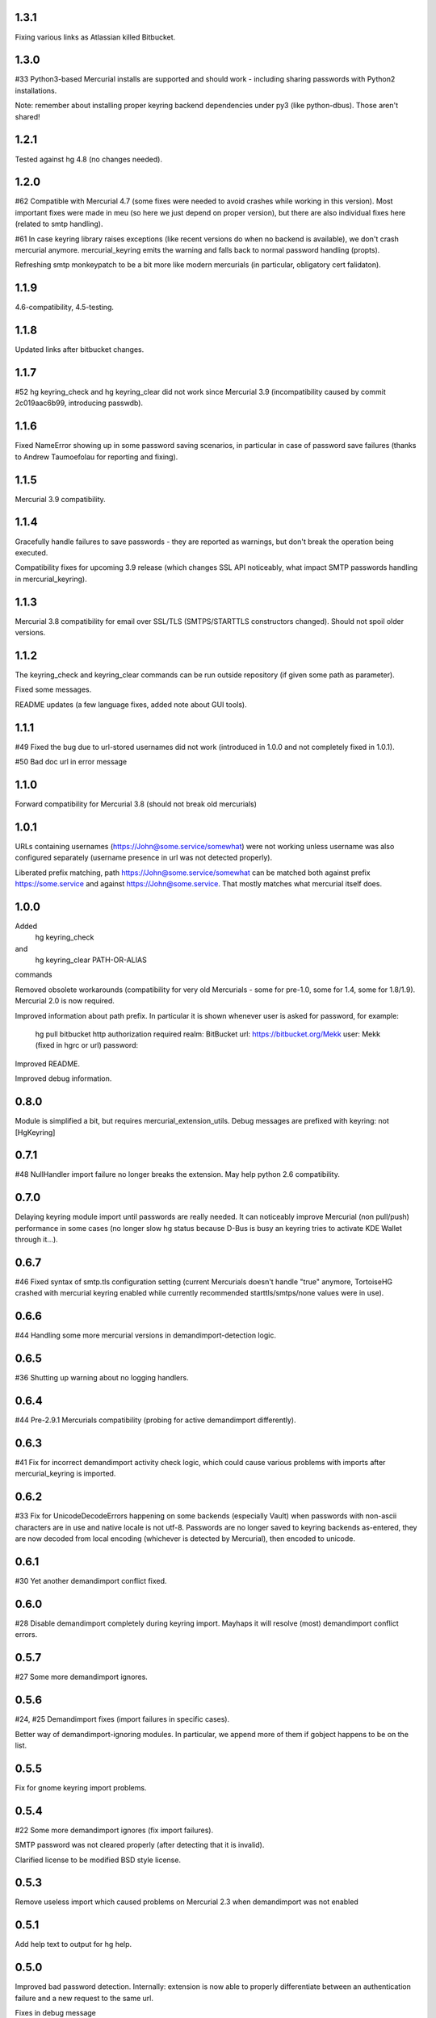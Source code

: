 
1.3.1
~~~~~~~~~~~~

Fixing various links as Atlassian killed Bitbucket.

1.3.0
~~~~~~~~~~~~

#33 Python3-based Mercurial installs are supported and should work -
including sharing passwords with Python2 installations.

Note: remember about installing proper keyring backend dependencies
under py3 (like python-dbus). Those aren't shared!


1.2.1
~~~~~~~~~~~~

Tested against hg 4.8 (no changes needed).

1.2.0
~~~~~~~~~~~~

#62 Compatible with Mercurial 4.7 (some fixes were needed to avoid
crashes while working in this version). Most important fixes were made
in meu (so here we just depend on proper version), but there are also
individual fixes here (related to smtp handling).

#61 In case keyring library raises exceptions (like recent versions do
when no backend is available), we don't crash mercurial anymore.
mercurial_keyring emits the warning and falls back to normal password
handling (propts).

Refreshing smtp monkeypatch to be a bit more like modern mercurials
(in particular, obligatory cert falidaton).

1.1.9
~~~~~~~~~~~~

4.6-compatibility, 4.5-testing.

1.1.8
~~~~~~~~~~~~~

Updated links after bitbucket changes.

1.1.7
~~~~~~~~~~~~~~~~~~

#52 hg keyring_check and hg keyring_clear did not work since
Mercurial 3.9 (incompatibility caused by commit 2c019aac6b99,
introducing passwdb).

1.1.6
~~~~~~~~~~~~~~~~~~

Fixed NameError showing up in some password saving scenarios, in
particular in case of password save failures (thanks to Andrew
Taumoefolau for reporting and fixing).

1.1.5
~~~~~~~~~~~~~~~~~~

Mercurial 3.9 compatibility.

1.1.4
~~~~~~~~~~~~~~~~~~

Gracefully handle failures to save passwords - they are reported
as warnings, but don't break the operation being executed.

Compatibility fixes for upcoming 3.9 release (which changes SSL API
noticeably, what impact SMTP passwords handling in mercurial_keyring).

1.1.3
~~~~~~~~~~~~~~~~~~

Mercurial 3.8 compatibility for email over SSL/TLS (SMTPS/STARTTLS
constructors changed). Should not spoil older versions.

1.1.2
~~~~~~~~~~~~~~~~~~

The keyring_check and keyring_clear commands can be run outside
repository (if given some path as parameter).

Fixed some messages.

README updates (a few language fixes, added note about GUI tools).

1.1.1
~~~~~~~~~~~~~~~~~~

#49 Fixed the bug due to url-stored usernames did not work (introduced
in 1.0.0 and not completely fixed in 1.0.1).

#50 Bad doc url in error message


1.1.0
~~~~~~~~~~~~~~~~~~

Forward compatibility for Mercurial 3.8 (should not break old mercurials)

1.0.1
~~~~~~~~~~~~~~~~~~

URLs containing usernames (https://John@some.service/somewhat) were
not working unless username was also configured separately (username
presence in url was not detected properly).

Liberated prefix matching, path https://John@some.service/somewhat can
be matched both against prefix https://some.service and against
https://John@some.service. That mostly matches what mercurial itself
does.

1.0.0
~~~~~~~~~~~~~~~~~~

Added
    hg keyring_check
and
    hg keyring_clear PATH-OR-ALIAS
commands

Removed obsolete workarounds (compatibility for very old Mercurials -
some for pre-1.0, some for 1.4, some for 1.8/1.9). 
Mercurial 2.0 is now required.

Improved information about path prefix. In particular it is shown
whenever user is asked for password, for example:
     hg pull bitbucket
     http authorization required
     realm: BitBucket
     url: https://bitbucket.org/Mekk
     user: Mekk (fixed in hgrc or url)
     password: 

Improved README.

Improved debug information.

0.8.0
~~~~~~~~~~~~~~~~~~

Module is simplified a bit, but requires mercurial_extension_utils.
Debug messages are prefixed with keyring: not [HgKeyring]

0.7.1
~~~~~~~~~~~~~~~~~~

#48 NullHandler import failure no longer breaks the extension.
May help python 2.6 compatibility.

0.7.0
~~~~~~~~~~~~~~~~~~~

Delaying keyring module import until passwords are really needed. It
can noticeably improve Mercurial (non pull/push) performance in some
cases (no longer slow hg status because D-Bus is busy an keyring tries
to activate KDE Wallet through it…).

0.6.7
~~~~~~~~~~~~~~~~~

#46 Fixed syntax of smtp.tls configuration setting (current Mercurials
doesn't handle "true" anymore, TortoiseHG crashed with mercurial
keyring enabled while currently recommended starttls/smtps/none values
were in use).

0.6.6
~~~~~~~~~~~~~~~~~ 

#44 Handling some more mercurial versions in demandimport-detection
logic.

0.6.5
~~~~~~~~~~~~~~~~~

#36 Shutting up warning about no logging handlers.

0.6.4
~~~~~~~~~~~~~~~~~

#44 Pre-2.9.1 Mercurials compatibility (probing for active
demandimport differently).

0.6.3
~~~~~~~~~~~~~~~~~

#41 Fix for incorrect demandimport activity check logic, which could
cause various problems with imports after mercurial_keyring is
imported.

0.6.2
~~~~~~~~~~~~~~~~~

#33 Fix for UnicodeDecodeErrors happening on some backends (especially
Vault) when passwords with non-ascii characters are in use and native
locale is not utf-8. Passwords are no longer saved to keyring backends
as-entered, they are now decoded from local encoding (whichever is
detected by Mercurial), then encoded to unicode.

0.6.1
~~~~~~~~~~~~~~~~~

#30 Yet another demandimport conflict fixed.

0.6.0
~~~~~~~~~~~~~~~~~

#28 Disable demandimport completely during keyring import. Mayhaps it
will resolve (most) demandimport conflict errors.

0.5.7
~~~~~~~~~~~~~~~~~

#27 Some more demandimport ignores.

0.5.6
~~~~~~~~~~~~~~~~~

#24, #25 Demandimport fixes (import failures in specific cases).

Better way of demandimport-ignoring modules. In particular, we append
more of them if gobject happens to be on the list.

0.5.5
~~~~~~~~~~~~~~~~~

Fix for gnome keyring import problems.

0.5.4
~~~~~~~~~~~~~~~~~

#22 Some more demandimport ignores (fix import failures).

SMTP password was not cleared properly (after detecting that it is
invalid).

Clarified license to be modified BSD style license.

0.5.3
~~~~~~~~~~~~~~~~~

Remove useless import which caused problems on Mercurial 2.3 when
demandimport was not enabled

0.5.1
~~~~~~~~~~~~~~~~~

Add help text to output for hg help.

0.5.0
~~~~~~~~~~~~~~~~~

Improved bad password detection. Internally: extension is now able to
properly differentiate between an authentication failure and a new
request to the same url.

Fixes in debug message

Further debug messages patching

Improving debug messages handling.

Mercurial Keyring debug messages are now prefixed with
[HgKeyring] to make distinguishing them easier

0.4.6
~~~~~~~~~~~~~~~~~

More compatibility (changed signature of httpconnection.readauthforuri
, introduced post Mercurial 1.9 - since hg.0593e8f81c71)

Fix compatibility code which did not work due to demandimport issues
(attempts to catch ImportErrors on "from mercurial.url import
readauthforuri" were not working properly).

0.4.5
~~~~~~~~~~~~~~~~~

Mercurial 1.9 compatibility (readauthforuri has been moved into new
httpconnection module).

0.4.4
~~~~~~~~~~~~~~~~~

Mercurial 1.8 compatibility (passwordmgr.readauthtoken() has been
moved into mercurial.url.readauthforuri).

0.4.3
~~~~~~~~~~~~~~~~~

Keyring fork no longer is needed as keyring releases are available
again.

Workaround for gnomekeyring mercurial.demandimport incompatibility:
mercurial.demandimport, which is enabled while in a mercurial
extensions, prevents the correct import of gobject._gobject and
consequently doesn't allow the loading of the gnomekeyring module,
which can be used by keyring. This just adds the proper module to
demandimport ignore list.

0.4.2
~~~~~~~~~~~~~~~~~

No longer raising an error when username is specified both in ~/.hgrc
and <repo>/.hg/hgrc if it is the same in both places.

Docs recommend sborho keyring fork.

0.4.1
~~~~~~~~~~~~~~~~~

Some tweaks and docs related to prefix handling.

Explicit information that keyring is not used due to lack of username.

0.4.0
~~~~~~~~~~~~~~~~~

Store and lookup prefix from [auth] so that password is shared amongst
shared auth entries

0.3.3
~~~~~~~~~~~~~~~~~

Better error message

0.3.2
~~~~~~~~~~~~~~~~~

Doc tweaks

0.3.1
~~~~~~~~~~~~~~~~~

Introduced and documented PyPi package, added setup.py

0.2.0
~~~~~~~~~~~~~~~~~

Added handling of SMTP passwords (tested on patchbomb extension but
should work on anything what utilizes mercurial.mail)

Docstrings mention Debian keyring packages.

0.1.1
~~~~~~~~~~~~~~~~~

Initial public release
